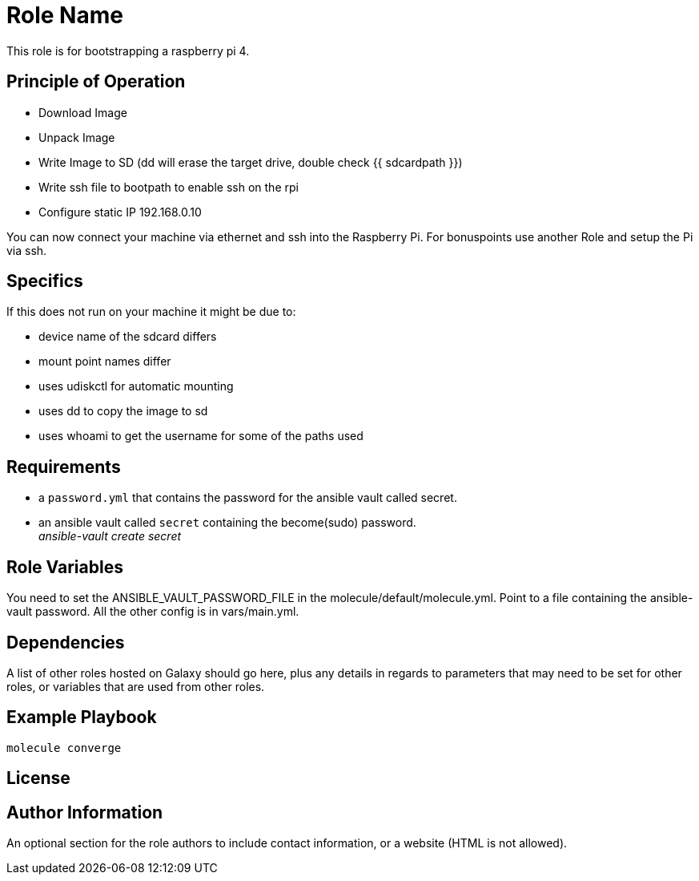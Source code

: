 = Role Name

This role is for bootstrapping a raspberry pi 4.

== Principle of Operation
- Download Image
- Unpack Image
- Write Image to SD (dd will erase the target drive, double check {{ sdcardpath }})
- Write ssh file to bootpath to enable ssh on the rpi
- Configure static IP 192.168.0.10

You can now connect your machine via ethernet and ssh into the Raspberry Pi.
For bonuspoints use another Role and setup the Pi via ssh.

== Specifics
If this does not run on your machine it might be due to:

- device name of the sdcard differs
- mount point names differ
- uses udiskctl for automatic mounting
- uses dd to copy the image to sd
- uses whoami to get the username for some of the paths used

== Requirements

- a `password.yml` that contains the password for the ansible vault called secret.
- an ansible vault called `secret` containing the become(sudo) password. +
__ansible-vault create secret__

== Role Variables

You need to set the ANSIBLE_VAULT_PASSWORD_FILE in the molecule/default/molecule.yml.
Point to a file containing the ansible-vault password.
All the other config is in vars/main.yml.

== Dependencies

A list of other roles hosted on Galaxy should go here, plus any details in regards to parameters that may need to be set for other roles, or variables that are used from other roles.

== Example Playbook

----
molecule converge
----

== License


== Author Information

An optional section for the role authors to include contact information, or a website (HTML is not allowed).